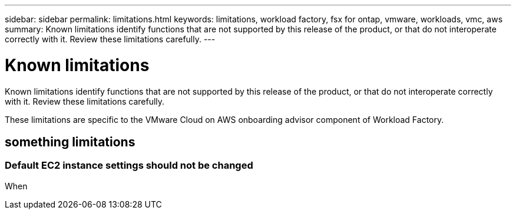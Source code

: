 ---
sidebar: sidebar
permalink: limitations.html
keywords: limitations, workload factory, fsx for ontap, vmware, workloads, vmc, aws
summary: Known limitations identify functions that are not supported by this release of the product, or that do not interoperate correctly with it. Review these limitations carefully.
---

= Known limitations
:icons: font
:imagesdir: ./media/

[.lead]
Known limitations identify functions that are not supported by this release of the product, or that do not interoperate correctly with it. Review these limitations carefully.

These limitations are specific to the VMware Cloud on AWS onboarding advisor component of Workload Factory.

== something limitations

=== Default EC2 instance settings should not be changed

When 
